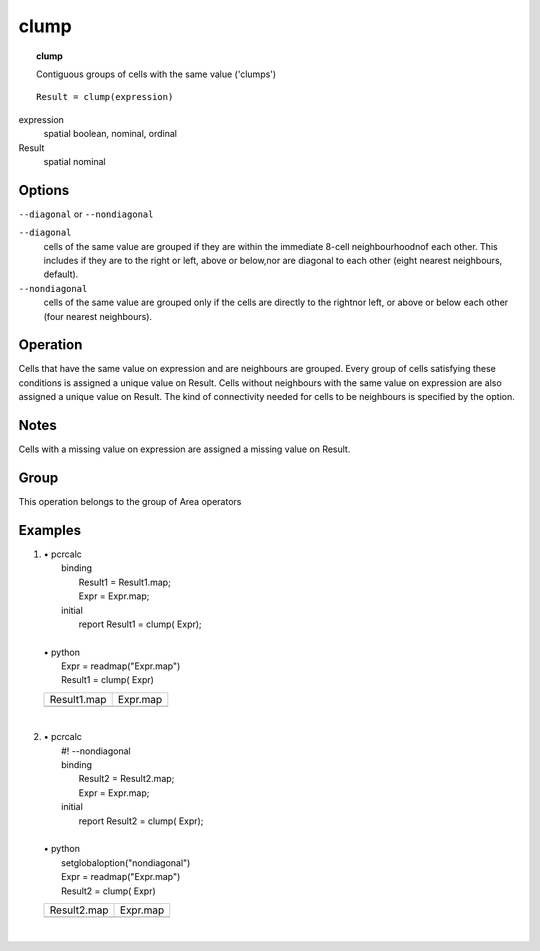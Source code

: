 

.. index::
   single: clump
.. _clump:

*****
clump
*****
.. topic:: clump

   Contiguous groups of cells with the same value ('clumps')

::

  Result = clump(expression)

expression
   spatial
   boolean, nominal, ordinal

Result
   spatial
   nominal

Options
=======
:literal:`--diagonal` or :literal:`--nondiagonal`

:literal:`--diagonal`
   cells of the same value are grouped if they are within the immediate 8-cell neighbourhoodnof each other. This includes if they are to the right or left, above or below,nor are diagonal to each other (eight nearest neighbours, default).

:literal:`--nondiagonal`
   cells of the same value are grouped only if the cells are directly to the rightnor left, or above or below each other (four nearest neighbours).



Operation
=========


Cells that have the same value on expression and are neighbours are grouped. Every group of cells satisfying these conditions is assigned a unique value on Result. Cells without neighbours with the same value on expression are also assigned a unique value on Result. The kind of connectivity needed for cells to be neighbours is specified by the option.  

Notes
=====


Cells with a missing value on expression are assigned a missing value on Result.  

Group
=====
This operation belongs to the group of  Area operators 

Examples
========
#. 
   | • pcrcalc
   |   binding
   |    Result1 = Result1.map;
   |    Expr = Expr.map;
   |   initial
   |    report Result1 = clump( Expr);
   |   
   | • python
   |   Expr = readmap("Expr.map")
   |   Result1 = clump( Expr)

   ========================================= ======================================
   Result1.map                               Expr.map                              
   .. image::  ../examples/clump_Result1.png .. image::  ../examples/clump_Expr.png
   ========================================= ======================================

   | 

#. 
   | • pcrcalc
   |   #! --nondiagonal
   |   binding
   |    Result2 = Result2.map;
   |    Expr = Expr.map;
   |   initial
   |    report Result2 = clump( Expr);
   |   
   | • python
   |   setglobaloption("nondiagonal")
   |   Expr = readmap("Expr.map")
   |   Result2 = clump( Expr)

   ========================================= ======================================
   Result2.map                               Expr.map                              
   .. image::  ../examples/clump_Result2.png .. image::  ../examples/clump_Expr.png
   ========================================= ======================================

   | 

